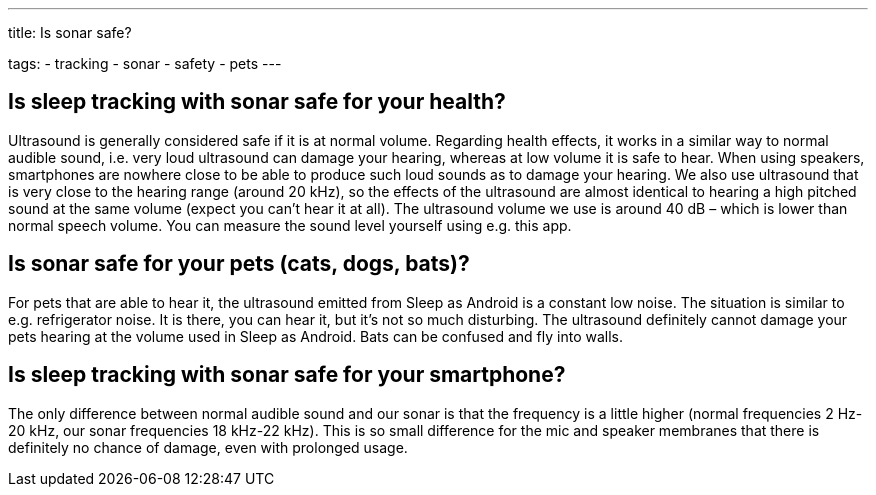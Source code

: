 ---
title: Is sonar safe?

tags:
- tracking
- sonar
- safety
- pets
---

== Is sleep tracking with sonar safe for your health?
Ultrasound is generally considered safe if it is at normal volume. Regarding health effects, it works in a similar way to normal audible sound, i.e. very loud ultrasound can damage your hearing, whereas at low volume it is safe to hear. When using speakers, smartphones are nowhere close to be able to produce such loud sounds as to damage your hearing.
We also use ultrasound that is very close to the hearing range (around 20 kHz), so the effects of the ultrasound are almost identical to hearing a high pitched sound at the same volume (expect you can’t hear it at all).
The ultrasound volume we use is around 40 dB – which is lower than normal speech volume. You can measure the sound level yourself using e.g. this app.

== Is sonar safe for your pets (cats, dogs, bats)?
For pets that are able to hear it, the ultrasound emitted from Sleep as Android is a constant low noise. The situation is similar to e.g. refrigerator noise. It is there, you can hear it, but it’s not so much disturbing. The ultrasound definitely cannot damage your pets hearing at the volume used in Sleep as Android.
Bats can be confused and fly into walls.

== Is sleep tracking with sonar safe for your smartphone?
The only difference between normal audible sound and our sonar is that the frequency is a little higher (normal frequencies 2 Hz-20 kHz, our sonar frequencies 18 kHz-22 kHz).  This is so small difference for the mic and speaker membranes that there is definitely no chance of damage, even with prolonged usage.